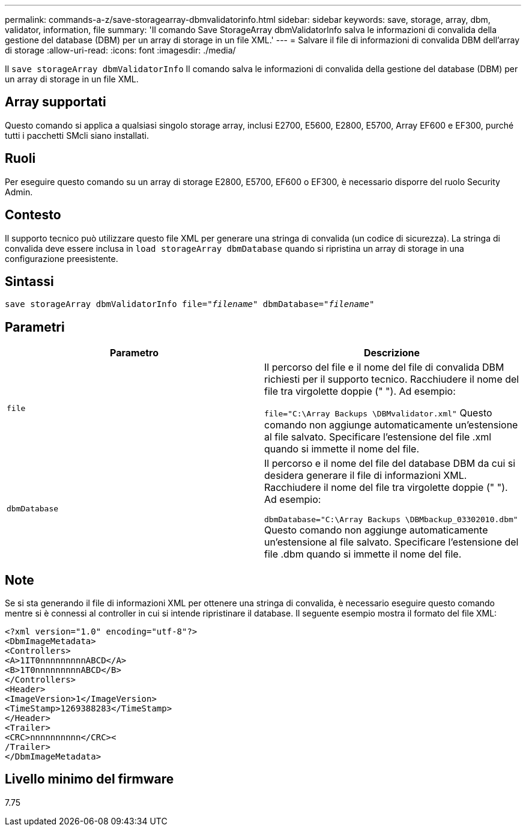 ---
permalink: commands-a-z/save-storagearray-dbmvalidatorinfo.html 
sidebar: sidebar 
keywords: save, storage, array, dbm, validator, information, file 
summary: 'Il comando Save StorageArray dbmValidatorInfo salva le informazioni di convalida della gestione del database (DBM) per un array di storage in un file XML.' 
---
= Salvare il file di informazioni di convalida DBM dell'array di storage
:allow-uri-read: 
:icons: font
:imagesdir: ./media/


[role="lead"]
Il `save storageArray dbmValidatorInfo` Il comando salva le informazioni di convalida della gestione del database (DBM) per un array di storage in un file XML.



== Array supportati

Questo comando si applica a qualsiasi singolo storage array, inclusi E2700, E5600, E2800, E5700, Array EF600 e EF300, purché tutti i pacchetti SMcli siano installati.



== Ruoli

Per eseguire questo comando su un array di storage E2800, E5700, EF600 o EF300, è necessario disporre del ruolo Security Admin.



== Contesto

Il supporto tecnico può utilizzare questo file XML per generare una stringa di convalida (un codice di sicurezza). La stringa di convalida deve essere inclusa in `load storageArray dbmDatabase` quando si ripristina un array di storage in una configurazione preesistente.



== Sintassi

[listing, subs="+macros"]
----
save storageArray dbmValidatorInfo file=pass:quotes["_filename_"] dbmDatabase=pass:quotes["_filename_"]
----


== Parametri

[cols="2*"]
|===
| Parametro | Descrizione 


 a| 
`file`
 a| 
Il percorso del file e il nome del file di convalida DBM richiesti per il supporto tecnico. Racchiudere il nome del file tra virgolette doppie (" "). Ad esempio:

`file="C:\Array Backups \DBMvalidator.xml"` Questo comando non aggiunge automaticamente un'estensione al file salvato. Specificare l'estensione del file .xml quando si immette il nome del file.



 a| 
`dbmDatabase`
 a| 
Il percorso e il nome del file del database DBM da cui si desidera generare il file di informazioni XML. Racchiudere il nome del file tra virgolette doppie (" "). Ad esempio:

`dbmDatabase="C:\Array Backups \DBMbackup_03302010.dbm"` Questo comando non aggiunge automaticamente un'estensione al file salvato. Specificare l'estensione del file .dbm quando si immette il nome del file.

|===


== Note

Se si sta generando il file di informazioni XML per ottenere una stringa di convalida, è necessario eseguire questo comando mentre si è connessi al controller in cui si intende ripristinare il database. Il seguente esempio mostra il formato del file XML:

[listing]
----
<?xml version="1.0" encoding="utf-8"?>
<DbmImageMetadata>
<Controllers>
<A>1IT0nnnnnnnnnABCD</A>
<B>1T0nnnnnnnnnABCD</B>
</Controllers>
<Header>
<ImageVersion>1</ImageVersion>
<TimeStamp>1269388283</TimeStamp>
</Header>
<Trailer>
<CRC>nnnnnnnnnn</CRC><
/Trailer>
</DbmImageMetadata>
----


== Livello minimo del firmware

7.75
